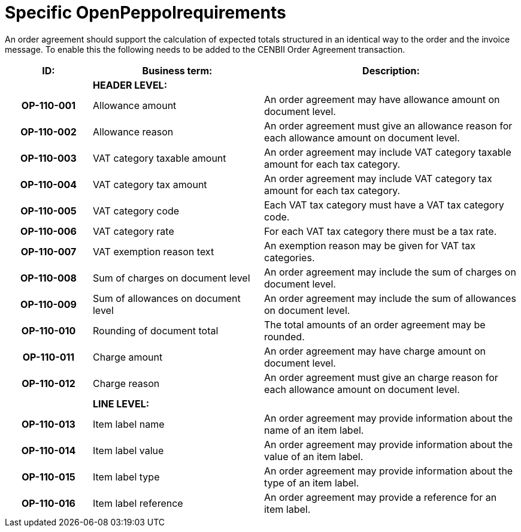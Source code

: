 [[specific-openpeppol-requirements]]
= Specific OpenPeppolrequirements

An order agreement should support the calculation of expected totals structured in an identical way to the order and the invoice message. To enable this the following needs to be added to the CENBII Order Agreement transaction.

[cols="1h,2,3",options="header",]
|====
|ID: |Business term: |Description:
| |*HEADER LEVEL:*|
|OP-110-001
|Allowance amount
|An order agreement may have allowance amount on document level.

|OP-110-002
|Allowance reason
|An order agreement must give an allowance reason for each allowance amount on document level.

|OP-110-003
|VAT category taxable amount
|An order agreement may include VAT category taxable amount for each tax category.

|OP-110-004
|VAT category tax amount
|An order agreement may include VAT category tax amount for each tax category.

|OP-110-005
|VAT category code
|Each VAT tax category must have a VAT tax category code.

|OP-110-006
|VAT category rate
|For each VAT tax category there must be a tax rate.

|OP-110-007
|VAT exemption reason text
|An exemption reason may be given for VAT tax categories.

|OP-110-008
|Sum of charges on document level
|An order agreement may include the sum of charges on document level.

|OP-110-009
|Sum of allowances on document level
|An order agreement may include the sum of allowances on document level.

|OP-110-010
|Rounding of document total
|The total amounts of an order agreement may be rounded.

|OP-110-011
|Charge amount
|An order agreement may have charge amount on document level.

|OP-110-012
|Charge reason
|An order agreement must give an charge reason for each allowance amount on document level.

| |*LINE LEVEL:* |
|OP-110-013
|Item label name
|An order agreement may provide information about the name of an item label.

|OP-110-014
|Item label value
|An order agreement may provide information about the value of an item label.

|OP-110-015
|Item label type
|An order agreement may provide information about the type of an item label.

|OP-110-016
|Item label reference
|An order agreement may provide a reference for an item label.
|====
